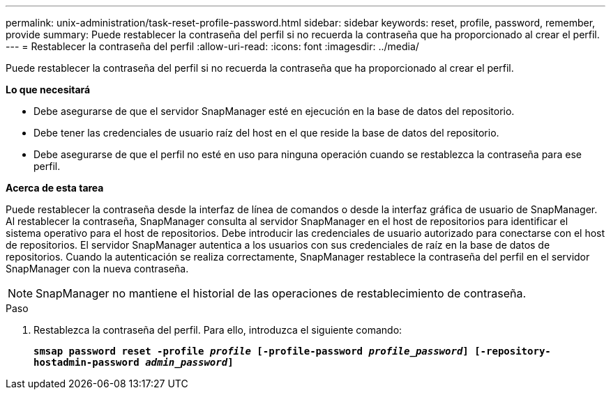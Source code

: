 ---
permalink: unix-administration/task-reset-profile-password.html 
sidebar: sidebar 
keywords: reset, profile, password, remember, provide 
summary: Puede restablecer la contraseña del perfil si no recuerda la contraseña que ha proporcionado al crear el perfil. 
---
= Restablecer la contraseña del perfil
:allow-uri-read: 
:icons: font
:imagesdir: ../media/


[role="lead"]
Puede restablecer la contraseña del perfil si no recuerda la contraseña que ha proporcionado al crear el perfil.

*Lo que necesitará*

* Debe asegurarse de que el servidor SnapManager esté en ejecución en la base de datos del repositorio.
* Debe tener las credenciales de usuario raíz del host en el que reside la base de datos del repositorio.
* Debe asegurarse de que el perfil no esté en uso para ninguna operación cuando se restablezca la contraseña para ese perfil.


*Acerca de esta tarea*

Puede restablecer la contraseña desde la interfaz de línea de comandos o desde la interfaz gráfica de usuario de SnapManager. Al restablecer la contraseña, SnapManager consulta al servidor SnapManager en el host de repositorios para identificar el sistema operativo para el host de repositorios. Debe introducir las credenciales de usuario autorizado para conectarse con el host de repositorios. El servidor SnapManager autentica a los usuarios con sus credenciales de raíz en la base de datos de repositorios. Cuando la autenticación se realiza correctamente, SnapManager restablece la contraseña del perfil en el servidor SnapManager con la nueva contraseña.


NOTE: SnapManager no mantiene el historial de las operaciones de restablecimiento de contraseña.

.Paso
. Restablezca la contraseña del perfil. Para ello, introduzca el siguiente comando:
+
`*smsap password reset -profile _profile_ [-profile-password _profile_password_] [-repository-hostadmin-password _admin_password_]*`


